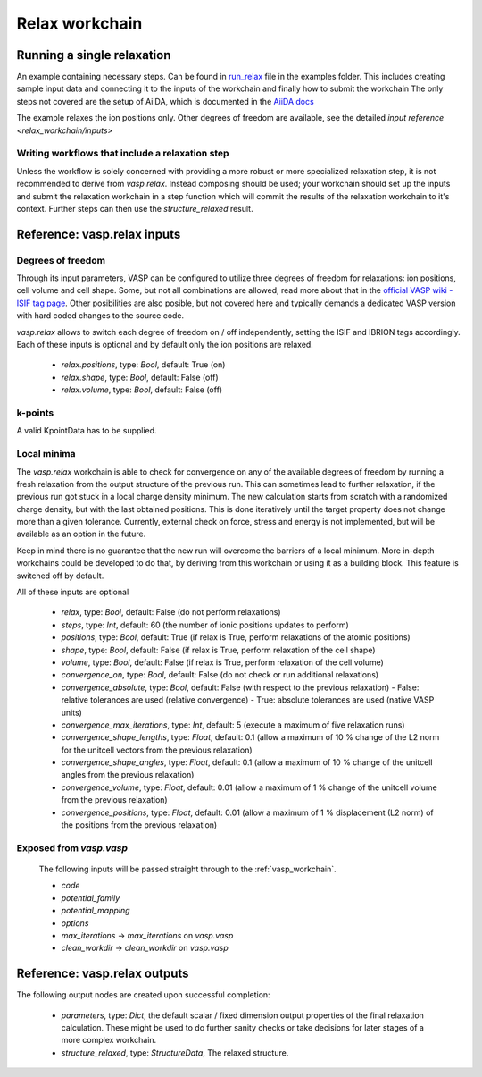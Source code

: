 .. _relax_workchain:

Relax workchain
===============
.. aiida-workchain:: RelaxWorkChain
   :module: aiida_vasp.workchains.relax
				 

Running a single relaxation
----------------------------

An example containing necessary steps. Can be found in `run_relax`_ file in the examples folder. This includes creating sample input data and connecting it to the inputs of the workchain and finally how to submit the workchain The only steps not covered are the setup of AiiDA, which is documented in the `AiiDA docs`_

The example relaxes the ion positions only. Other degrees of freedom are available, see the detailed `input reference <relax_workchain/inputs>`

.. _run_relax: https://github.com/aiidateam/aiida-vasp/blob/develop/examples/run_relax.py
.. _AiiDA docs: https://aiida-core.readthedocs.io/en/stable/work/index.html

Writing workflows that include a relaxation step
^^^^^^^^^^^^^^^^^^^^^^^^^^^^^^^^^^^^^^^^^^^^^^^^

Unless the workflow is solely concerned with providing a more robust or more specialized relaxation step, it is not recommended to derive from `vasp.relax`. Instead composing should be used; your workchain should set up the inputs and submit the relaxation workchain in a step function which will commit the results of the relaxation workchain to it's context. Further steps can then use the `structure_relaxed` result.

.. _relax_workchain/inputs:

Reference: vasp.relax inputs
----------------------------

Degrees of freedom
^^^^^^^^^^^^^^^^^^

Through its input parameters, VASP can be configured to utilize three degrees of freedom for relaxations: ion positions, cell volume and cell shape. Some, but not all combinations are allowed, read more about that in the `official VASP wiki - ISIF tag page`_. Other posibilities are also posible, but not covered here and typically demands a dedicated VASP version with hard coded changes to the source code.

`vasp.relax` allows to switch each degree of freedom on / off independently, setting the ISIF and IBRION tags accordingly. Each of these inputs is optional and by default only the ion positions are relaxed.

 * `relax.positions`, type: `Bool`, default: True (on)
 * `relax.shape`, type: `Bool`, default: False (off)
 * `relax.volume`, type: `Bool`, default: False (off)

.. _official VASP wiki - ISIF tag page: https://cms.mpi.univie.ac.at/wiki/index.php/ISIF

k-points
^^^^^^^^

A valid KpointData has to be supplied.

Local minima
^^^^^^^^^^^^^^^^

The `vasp.relax` workchain is able to check for convergence on any of the available degrees of freedom by running a fresh relaxation from the output structure of the previous run. This can sometimes lead to further relaxation, if the previous run got stuck in a local charge density minimum. The new calculation starts from scratch with a randomized charge density, but with the last obtained positions. This is done iteratively until the target property does not change more than a given tolerance. Currently, external check on force, stress and energy is not implemented, but will be available as an option in the future.

Keep in mind there is no guarantee that the new run will overcome the barriers of a local minimum. More in-depth workchains could be developed to do that, by deriving from this workchain or using it as a building block. This feature is switched off by default.

All of these inputs are optional

 * `relax`, type: `Bool`, default: False (do not perform relaxations)
 * `steps`, type: `Int`, default: 60 (the number of ionic positions updates to perform)
 * `positions`, type: `Bool`, default: True (if relax is True, perform relaxations of the atomic positions)
 * `shape`, type: `Bool`, default: False (if relax is True, perform relaxation of the cell shape)
 * `volume`, type: `Bool`, default: False (if relax is True, perform relaxation of the cell volume)
 * `convergence_on`, type: `Bool`, default: False (do not check or run additional relaxations)
 * `convergence_absolute`, type: `Bool`, default: False (with respect to the previous relaxation)
   - False: relative tolerances are used (relative convergence)
   - True: absolute tolerances are used (native VASP units)
 * `convergence_max_iterations`, type: `Int`, default: 5 (execute a maximum of five relaxation runs)
 * `convergence_shape_lengths`, type: `Float`, default: 0.1 (allow a maximum of 10 % change of the L2 norm for the unitcell vectors from the previous relaxation)
 * `convergence_shape_angles`, type: `Float`, default: 0.1 (allow a maximum of 10 % change of the unitcell angles from the previous relaxation)
 * `convergence_volume`, type: `Float`, default: 0.01 (allow a maximum of 1 % change of the unitcell volume from the previous relaxation)
 * `convergence_positions`, type: `Float`, default: 0.01 (allow a maximum of 1 % displacement (L2 norm) of the positions from the previous relaxation)

Exposed from `vasp.vasp`
^^^^^^^^^^^^^^^^^^^^^^^^

 The following inputs will be passed straight through to the :ref:`vasp_workchain`.

 * `code`
 * `potential_family`
 * `potential_mapping`
 * `options`
 * `max_iterations` -> `max_iterations` on `vasp.vasp`
 * `clean_workdir` -> `clean_workdir` on `vasp.vasp`

Reference: vasp.relax outputs
-----------------------------

The following output nodes are created upon successful completion:

 * `parameters`, type: `Dict`, the default scalar / fixed dimension output properties of the final relaxation calculation. These might be used to do further sanity checks or take decisions for later stages of a more complex workchain.
 * `structure_relaxed`, type: `StructureData`, The relaxed structure.
